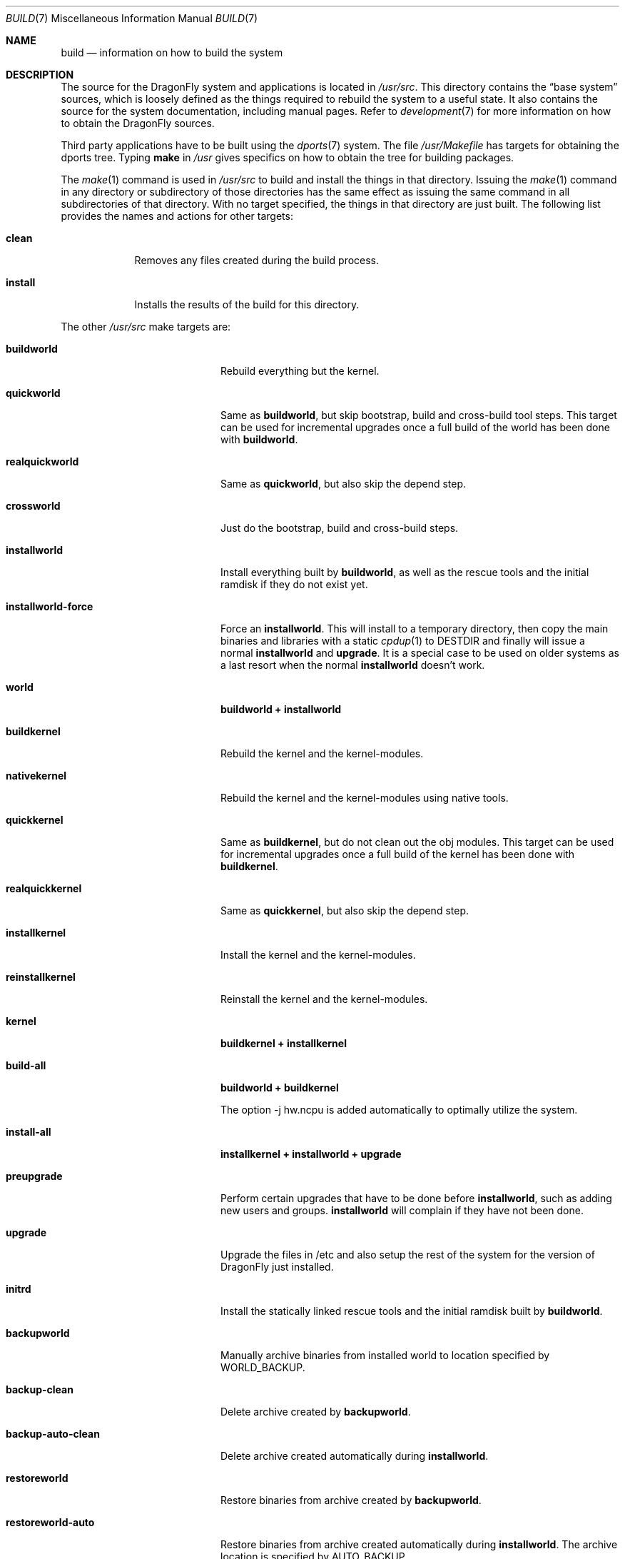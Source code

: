 .\" Copyright (c) 2000
.\"	Mike W. Meyer
.\"
.\" Redistribution and use in source and binary forms, with or without
.\" modification, are permitted provided that the following conditions
.\" are met:
.\" 1. Redistributions of source code must retain the above copyright
.\"    notice, this list of conditions and the following disclaimer.
.\" 2. Redistributions in binary form must reproduce the above copyright
.\"    notice, this list of conditions and the following disclaimer in the
.\"    documentation and/or other materials provided with the distribution.
.\"
.\" THIS SOFTWARE IS PROVIDED BY THE AUTHOR ``AS IS'' AND
.\" ANY EXPRESS OR IMPLIED WARRANTIES, INCLUDING, BUT NOT LIMITED TO, THE
.\" IMPLIED WARRANTIES OF MERCHANTABILITY AND FITNESS FOR A PARTICULAR PURPOSE
.\" ARE DISCLAIMED.  IN NO EVENT SHALL THE AUTHOR BE LIABLE
.\" FOR ANY DIRECT, INDIRECT, INCIDENTAL, SPECIAL, EXEMPLARY, OR CONSEQUENTIAL
.\" DAMAGES (INCLUDING, BUT NOT LIMITED TO, PROCUREMENT OF SUBSTITUTE GOODS
.\" OR SERVICES; LOSS OF USE, DATA, OR PROFITS; OR BUSINESS INTERRUPTION)
.\" HOWEVER CAUSED AND ON ANY THEORY OF LIABILITY, WHETHER IN CONTRACT, STRICT
.\" LIABILITY, OR TORT (INCLUDING NEGLIGENCE OR OTHERWISE) ARISING IN ANY WAY
.\" OUT OF THE USE OF THIS SOFTWARE, EVEN IF ADVISED OF THE POSSIBILITY OF
.\" SUCH DAMAGE.
.\"
.\" $FreeBSD: src/share/man/man7/build.7,v 1.19.2.1 2002/03/18 08:33:02 murray Exp $
.\"
.Dd June 4, 2020
.Dt BUILD 7
.Os
.Sh NAME
.Nm build
.Nd information on how to build the system
.Sh DESCRIPTION
The source for the
.Dx
system and applications is located in
.Pa /usr/src .
This directory contains the
.Dq "base system"
sources, which is loosely defined as the things required to rebuild
the system to a useful state.
It also contains the source for the system documentation, including
manual pages.
Refer to
.Xr development 7
for more information on how to obtain the
.Dx
sources.
.Pp
Third party applications have to be built using the
.Xr dports 7
system.
The file
.Pa /usr/Makefile
has targets for obtaining the dports tree.
Typing
.Li make
in
.Pa /usr
gives specifics on how to obtain the tree for building packages.
.Pp
The
.Xr make 1
command is used in
.Pa /usr/src
to build and install the things in that directory.
Issuing the
.Xr make 1
command in any directory or
subdirectory of those directories has the same effect as issuing the
same command in all subdirectories of that directory.
With no target specified, the things in that directory are just built.
The following list provides the names and actions for other targets:
.Bl -tag -width ".Cm install"
.It Cm clean
Removes any files created during the build process.
.It Cm install
Installs the results of the build for this directory.
.El
.Pp
The other
.Pa /usr/src
make targets are:
.Bl -tag -width ".Cm installworld-force"
.It Cm buildworld
Rebuild everything but the kernel.
.It Cm quickworld
Same as
.Cm buildworld ,
but skip bootstrap, build and cross-build tool steps.
This target can be used for incremental upgrades once a full build of the
world has been done with
.Cm buildworld .
.It Cm realquickworld
Same as
.Cm quickworld ,
but also skip the depend step.
.It Cm crossworld
Just do the bootstrap, build and cross-build steps.
.It Cm installworld
Install everything built by
.Cm buildworld ,
as well as the rescue tools and the initial ramdisk if they do not exist
yet.
.It Cm installworld-force
Force an
.Cm installworld .
This will install to a temporary directory, then copy the main binaries
and libraries with a static
.Xr cpdup 1
to
.Ev DESTDIR
and finally will issue a normal
.Cm installworld
and
.Cm upgrade .
It is a special case to be used on older systems as a last resort when
the normal
.Cm installworld
doesn't work.
.It Cm world
.Cm buildworld +
.Cm installworld
.It Cm buildkernel
Rebuild the kernel and the kernel-modules.
.It Cm nativekernel
Rebuild the kernel and the kernel-modules using native tools.
.It Cm quickkernel
Same as
.Cm buildkernel ,
but do not clean out the obj modules.
This target can be used for incremental upgrades once a full
build of the kernel has been done with
.Cm buildkernel .
.It Cm realquickkernel
Same as
.Cm quickkernel ,
but also skip the depend step.
.It Cm installkernel
Install the kernel and the kernel-modules.
.It Cm reinstallkernel
Reinstall the kernel and the kernel-modules.
.It Cm kernel
.Cm buildkernel +
.Cm installkernel
.It Cm build-all
.Cm buildworld +
.Cm buildkernel
.Pp
The option -j hw.ncpu is added automatically to optimally utilize the system.
.It Cm install-all
.Cm installkernel +
.Cm installworld +
.Cm upgrade
.It Cm preupgrade
Perform certain upgrades that have to be done before
.Cm installworld ,
such as adding new users and groups.
.Cm installworld
will complain if they have not been done.
.It Cm upgrade
Upgrade the files in /etc and also setup the rest of the system for
the version of
.Dx
just installed.
.It Cm initrd
Install the statically linked rescue tools and the initial ramdisk built by
.Cm buildworld .
.It Cm backupworld
Manually archive binaries from installed world to location specified by
.Ev WORLD_BACKUP .
.It Cm backup-clean
Delete archive created by
.Cm backupworld .
.It Cm backup-auto-clean
Delete archive created automatically during
.Cm installworld .
.It Cm restoreworld
Restore binaries from archive created by
.Cm backupworld .
.It Cm restoreworld-auto
Restore binaries from archive created automatically during
.Cm installworld .
The archive location is specified by
.Ev AUTO_BACKUP .
.El
.Sh ENVIRONMENT
.Bl -tag -width ".Ev MAKEOBJDIRPREFIX"
.It Ev TARGET_ARCH , TARGET_PLATFORM
The target machine processor architecture and hardware platform.
These have to be set for cross-building.
.Ev TARGET_ARCH
is analogous to the
.Dq Nm uname Fl p
output.
For the 64 bit
.Tn AMD
architecture known as AMD64, x86-64 or Intel 64, use:
.Bd -literal -offset indent
TARGET_ARCH=x86_64
TARGET_PLATFORM=pc64
.Ed
.It Ev DESTDIR
An existing directory to be the root of
the hierarchy where the resulting binaries will be
installed (the default is
.Pa / ) .
.It Ev MAKEOBJDIRPREFIX
The directory hierarchy where the object files will be built (the default is
.Pa /usr/obj ) .
.It Ev __MAKE_CONF
Used to override the path of
.Xr make.conf 5
(the default is
.Pa /etc/make.conf ) .
.It Ev KERNCONF
The name of one or more kernel configurations from which kernels should
be built (the default is
.Li X86_64_GENERIC ) .
.It Ev KERNCONFDIR
The directory where the kernel configuration files are kept (the default is
.Pa /usr/src/sys/config ) .
.It Ev DESTLABEL
Common suffix added to kernel and modules directory names, prefixed by
a single dot.  For example,
.Bd -literal -offset indent
make DESTLABEL=test installkernel
.Ed
.Pp
installs them as
.Pa /boot/kernel.test/kernel
and
.Pa /boot/kernel.test ,
respectively.
.It Ev DESTKERNDIR
Where to install the kernel and the modules (the default is
.Pa /boot ) ,
in the directory hierarchy specified by the environment variable
.Ev DESTDIR .
.It Ev DESTKERNNAME
The name of the installed kernel file (the default is
.Pa kernel ) ,
under the directory specified by
.Ev DESTKERNDIR .
This overrides the effect of
.Ev DESTLABEL .
.It Ev DESTMODULESNAME
The name of the directory to install the kernel modules (the default is
.Pa modules ) ,
under the directory specified by
.Ev DESTKERNDIR .
This overrides the effect of
.Ev DESTLABEL .
.It Ev WORLD_BACKUP
Directory for manual backup of binaries of installed world (default:
.Pa /var/backups/world_backup ) .
.It Ev AUTO_BACKUP
Directory for automatic backup of binaries of installed world (default:
.Ev MAKEOBJDIRPREFIX Ns /world_binaries/ Ns Ev DESTDIR ) .
.It Ev NO_BACKUP
When defined, the automatic backup feature of
.Cm installworld
is inhibited.
.It Ev COPTFLAGS
Overrides the default optimization flags for kernel and module compiles.
.It Ev KCFLAGS
Allows you to add additional compiler flags for kernel and module compiles.
But use
.Ev COPTFLAGS
to specify any optimization overrides, as some modules may have to override
it to enforce a lower optimization level.
.El
.Sh OTHER
There are two other mechanisms that users should be aware of.  First,
when you issue a
.Cm installkernel
.Dx
will make a backup of the current kernel in
.Pa /boot/kernel.old .
Because people often do multiple installkernel operations, this backup
kernel can also get lost in the noise.
It is usually prudent to make a backup of the old kernel manually
every once in a while when you know that it is a good kernel.  you can
do this after issuing the
.Cm installkernel
by running the command:
.Bd -literal -offset indent
cpdup /boot/kernel.old /boot/kernel.bak
.Ed
.Pp
The advantage of this is that no installation mechanism will overwrite
your
.Pa /boot/kernel.bak ,
and in addition to that the loader's boot menu will check for its
existence and present a menu option 'b' to allow you to boot from it.
.Pp
The second mechanism is related to the two-stage root mount.
When using an encrypted root, the system will actually boot from a
small initial ramdisk (a.k.a. initrd) image stored as
.Pa /boot/kernel/initrd.img.gz .
This image will handle the encrypted configuration, mount, and chroot
to the real root.
This image is also used as the rescue ramdisk boot menu option.
This image is NOT updated automatically by
.Cm installworld
or
.Cm installkernel .
Instead, updating this image has to be done by running the manual command:
.Bd -literal -offset indent
make initrd
.Ed
.Pp
It is usually a good idea to run this command after rebooting into the new
world that you installed (so you know the world you installed is good).
This command will update the initrd image in
.Pa /boot/kernel
and the rescue tools in
.Pa /rescue .
.Sh FILES
.Bl -tag -width ".Pa /usr/src/Makefile_upgrade.inc" -compact
.It Pa /etc/make.conf
.It Pa /etc/defaults/make.conf
.It Pa /usr/src/share/doc/Makefile
.It Pa /usr/src/Makefile
.It Pa /usr/src/Makefile.inc1
.It Pa /usr/src/Makefile_upgrade.inc
.El
.Sh EXAMPLES
The
.Dq approved
method of updating your system from the latest sources is:
.Bd -literal -offset indent
make buildworld
make buildkernel KERNCONF=FOO
make installkernel KERNCONF=FOO
make installworld
make upgrade
reboot
make initrd
.Ed
.Pp
The above mentioned build and install order enforces that the new kernel
is installed before the new world.
Sometimes it might be necessary to reboot the system between those two
steps.
In this case
.Dq Nm make Cm installworld
will tell you to do so.
.Sh SEE ALSO
.Xr cc 1 ,
.Xr install 1 ,
.Xr make 1 ,
.Xr wmake 1 ,
.Xr make.conf 5 ,
.Xr development 7 ,
.Xr dports 7 ,
.Xr release 7 ,
.Xr config 8 ,
.Xr reboot 8 ,
.Xr shutdown 8
.Sh AUTHORS
.An -nosplit
.An Mike W. Meyer Aq Mt mwm@mired.org
and
.An Sascha Wildner Aq Mt swildner@gmail.com .
